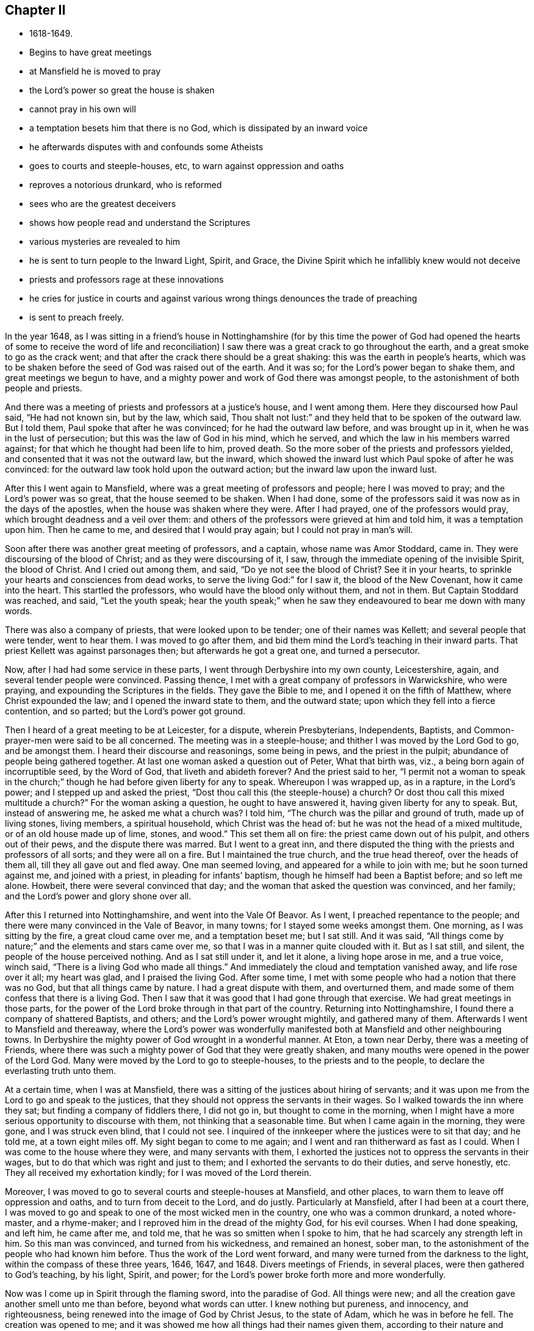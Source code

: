 == Chapter II

[.chapter-synopsis]
* 1618-1649.
* Begins to have great meetings
* at Mansfield he is moved to pray
* the Lord`'s power so great the house is shaken
* cannot pray in his own will
* a temptation besets him that there is no God, which is dissipated by an inward voice
* he afterwards disputes with and confounds some Atheists
* goes to courts and steeple-houses, etc, to warn against oppression and oaths
* reproves a notorious drunkard, who is reformed
* sees who are the greatest deceivers
* shows how people read and understand the Scriptures
* various mysteries are revealed to him
* he is sent to turn people to the Inward Light, Spirit, and Grace, the Divine Spirit which he infallibly knew would not deceive
* priests and professors rage at these innovations
* he cries for justice in courts and against various wrong things denounces the trade of preaching
* is sent to preach freely.

In the year 1648,
as I was sitting in a friend`'s house in Nottinghamshire (for by this time the power
of God had opened the hearts of some to receive the word of life and reconciliation)
I saw there was a great crack to go throughout the earth,
and a great smoke to go as the crack went;
and that after the crack there should be a great shaking:
this was the earth in people`'s hearts,
which was to be shaken before the seed of God was raised out of the earth.
And it was so; for the Lord`'s power began to shake them,
and great meetings we begun to have,
and a mighty power and work of God there was amongst people,
to the astonishment of both people and priests.

And there was a meeting of priests and professors at a justice`'s house,
and I went among them.
Here they discoursed how Paul said, "`He had not known sin, but by the law, which said,
Thou shalt not lust:`" and they held that to be spoken of the outward law.
But I told them, Paul spoke that after he was convinced;
for he had the outward law before, and was brought up in it,
when he was in the lust of persecution; but this was the law of God in his mind,
which he served, and which the law in his members warred against;
for that which he thought had been life to him, proved death.
So the more sober of the priests and professors yielded,
and consented that it was not the outward law, but the inward,
which showed the inward lust which Paul spoke of after he was convinced:
for the outward law took hold upon the outward action;
but the inward law upon the inward lust.

After this I went again to Mansfield, where was a great meeting of professors and people;
here I was moved to pray; and the Lord`'s power was so great,
that the house seemed to be shaken.
When I had done, some of the professors said it was now as in the days of the apostles,
when the house was shaken where they were.
After I had prayed, one of the professors would pray,
which brought deadness and a veil over them:
and others of the professors were grieved at him and told him,
it was a temptation upon him.
Then he came to me, and desired that I would pray again;
but I could not pray in man`'s will.

Soon after there was another great meeting of professors, and a captain,
whose name was Amor Stoddard, came in.
They were discoursing of the blood of Christ; and as they were discoursing of it, I saw,
through the immediate opening of the invisible Spirit, the blood of Christ.
And I cried out among them, and said,
"`Do ye not see the blood of Christ? See it in your hearts,
to sprinkle your hearts and consciences from dead works,
to serve the living God:`" for I saw it, the blood of the New Covenant,
how it came into the heart.
This startled the professors, who would have the blood only without them, and not in them.
But Captain Stoddard was reached, and said, "`Let the youth speak;
hear the youth speak;`" when he saw they endeavoured to bear me down with many words.

There was also a company of priests, that were looked upon to be tender;
one of their names was Kellett; and several people that were tender, went to hear them.
I was moved to go after them, and bid them mind the Lord`'s teaching in their inward parts.
That priest Kellett was against parsonages then; but afterwards he got a great one,
and turned a persecutor.

Now, after I had had some service in these parts,
I went through Derbyshire into my own county, Leicestershire, again,
and several tender people were convinced.
Passing thence, I met with a great company of professors in Warwickshire,
who were praying, and expounding the Scriptures in the fields.
They gave the Bible to me, and I opened it on the fifth of Matthew,
where Christ expounded the law; and I opened the inward state to them,
and the outward state; upon which they fell into a fierce contention, and so parted;
but the Lord`'s power got ground.

Then I heard of a great meeting to be at Leicester, for a dispute, wherein Presbyterians,
Independents, Baptists, and Common-prayer-men were said to be all concerned.
The meeting was in a steeple-house; and thither I was moved by the Lord God to go,
and be amongst them.
I heard their discourse and reasonings, some being in pews, and the priest in the pulpit;
abundance of people being gathered together.
At last one woman asked a question out of Peter, What that birth was, viz.,
a being born again of incorruptible seed, by the Word of God,
that liveth and abideth forever? And the priest said to her,
"`I permit not a woman to speak in the church;`" though
he had before given liberty for any to speak.
Whereupon I was wrapped up, as in a rapture, in the Lord`'s power;
and I stepped up and asked the priest,
"`Dost thou call this (the steeple-house) a church? Or dost thou call
this mixed multitude a church?`" For the woman asking a question,
he ought to have answered it, having given liberty for any to speak.
But, instead of answering me, he asked me what a church was? I told him,
"`The church was the pillar and ground of truth, made up of living stones,
living members, a spiritual household, which Christ was the head of:
but he was not the head of a mixed multitude,
or of an old house made up of lime, stones, and wood.`"
This set them all on fire: the priest came down out of his pulpit,
and others out of their pews, and the dispute there was marred.
But I went to a great inn,
and there disputed the thing with the priests and professors of all sorts;
and they were all on a fire.
But I maintained the true church, and the true head thereof, over the heads of them all,
till they all gave out and fled away.
One man seemed loving, and appeared for a while to join with me;
but he soon turned against me, and joined with a priest,
in pleading for infants`' baptism, though he himself had been a Baptist before;
and so left me alone.
Howbeit, there were several convinced that day;
and the woman that asked the question was convinced, and her family;
and the Lord`'s power and glory shone over all.

After this I returned into Nottinghamshire, and went into the Vale Of Beavor.
As I went, I preached repentance to the people;
and there were many convinced in the Vale of Beavor, in many towns;
for I stayed some weeks amongst them.
One morning, as I was sitting by the fire, a great cloud came over me,
and a temptation beset me; but I sat still.
And it was said, "`All things come by nature;`" and the elements and stars came over me,
so that I was in a manner quite clouded with it.
But as I sat still, and silent, the people of the house perceived nothing.
And as I sat still under it, and let it alone, a living hope arose in me,
and a true voice, winch said, "`There is a living God who made all things.`"
And immediately the cloud and temptation vanished away, and life rose over it all;
my heart was glad, and I praised the living God.
After some time, I met with some people who had a notion that there was no God,
but that all things came by nature.
I had a great dispute with them, and overturned them,
and made some of them confess that there is a living God.
Then I saw that it was good that I had gone through that exercise.
We had great meetings in those parts,
for the power of the Lord broke through in that part of the country.
Returning into Nottinghamshire, I found there a company of shattered Baptists,
and others; and the Lord`'s power wrought mightily, and gathered many of them.
Afterwards I went to Mansfield and thereaway,
where the Lord`'s power was wonderfully manifested both
at Mansfield and other neighbouring towns.
In Derbyshire the mighty power of God wrought in a wonderful manner.
At Eton, a town near Derby, there was a meeting of Friends,
where there was such a mighty power of God that they were greatly shaken,
and many mouths were opened in the power of the Lord God.
Many were moved by the Lord to go to steeple-houses, to the priests and to the people,
to declare the everlasting truth unto them.

At a certain time, when I was at Mansfield,
there was a sitting of the justices about hiring of servants;
and it was upon me from the Lord to go and speak to the justices,
that they should not oppress the servants in their wages.
So I walked towards the inn where they sat; but finding a company of fiddlers there,
I did not go in, but thought to come in the morning,
when I might have a more serious opportunity to discourse with them,
not thinking that a seasonable time.
But when I came again in the morning, they were gone, and I was struck even blind,
that I could not see.
I inquired of the innkeeper where the justices were to sit that day; and he told me,
at a town eight miles off.
My sight began to come to me again; and I went and ran thitherward as fast as I could.
When I was come to the house where they were, and many servants with them,
I exhorted the justices not to oppress the servants in their wages,
but to do that which was right and just to them;
and I exhorted the servants to do their duties, and serve honestly, etc.
They all received my exhortation kindly; for I was moved of the Lord therein.

Moreover, I was moved to go to several courts and steeple-houses at Mansfield,
and other places, to warn them to leave off oppression and oaths,
and to turn from deceit to the Lord, and do justly.
Particularly at Mansfield, after I had been at a court there,
I was moved to go and speak to one of the most wicked men in the country,
one who was a common drunkard, a noted whore-master, and a rhyme-maker;
and I reproved him in the dread of the mighty God, for his evil courses.
When I had done speaking, and left him, he came after me, and told me,
that he was so smitten when I spoke to him,
that he had scarcely any strength left in him.
So this man was convinced, and turned from his wickedness, and remained an honest,
sober man, to the astonishment of the people who had known him before.
Thus the work of the Lord went forward,
and many were turned from the darkness to the light,
within the compass of these three years, 1646, 1647, and 1648.
Divers meetings of Friends, in several places, were then gathered to God`'s teaching,
by his light, Spirit, and power;
for the Lord`'s power broke forth more and more wonderfully.

Now was I come up in Spirit through the flaming sword, into the paradise of God.
All things were new; and all the creation gave another smell unto me than before,
beyond what words can utter.
I knew nothing but pureness, and innocency, and righteousness,
being renewed into the image of God by Christ Jesus, to the state of Adam,
which he was in before he fell.
The creation was opened to me;
and it was showed me how all things had their names given them,
according to their nature and virtue.
I was at a stand in my mind, whether I should practise physic for the good of mankind,
seeing the nature and virtues of things were so opened to me by the Lord.
But I was immediately taken up in Spirit,
to see into another or more steadfast state than Adam`'s innocency,
even into a state in Christ Jesus, that should never fall.
And the Lord showed me that such as were faithful to him,
in the power and light of Christ,
should come up into that state in which Adam was before he fell;
in which the admirable works of creation, and the virtues thereof, may be known,
through the openings of that divine Word of wisdom and power, by which they were made.
Great things did the Lord lead me into, and wonderful depths were opened unto me,
beyond what can by words be declared;
but as people come into subjection to the Spirit of God,
and grow up in the image and power of the Almighty, they may receive the Word of Wisdom,
that opens all things, and come to know the hidden unity in the Eternal Being.

Thus I travelled on in the Lord`'s service, as the Lord led me.
And when I came to Nottingham, the mighty power of God was there among Friends.
From thence I went to Clawson in Leicestershire, in the Vale of Beavor,
and the mighty power of God was there also,
in several towns and villages where Friends were gathered.
While I was there, the Lord opened to me three things,
relating to those three great professions in the world, physic, divinity (so called),
and law.
He showed me that the physicians were out of the wisdom of God,
by which the creatures were made; and so knew not their virtues,
because they were out of the Word of Wisdom; by which they were made.
He showed me that the priests were out of the true faith, which Christ is the author of;
the faith which purifies and gives victory, and brings people to have access to God,
by which they please God; which mystery of faith is held in a pure conscience.
He showed me also, that the lawyers were out of the equity, and out of the true justice,
and out of the law of God, which went over the first transgression, and over all sin,
and answered the Spirit of God, that was grieved and transgressed in man.
And that these three, the physicians, the priests, and the lawyers,
ruled the world out of the wisdom, out of the faith,
and out of the equity and law of God; the one pretending the cure of the body,
the other the cure of the soul, and the third the property of the people.
But I saw they were all out of the wisdom, out of the faith,
out of the equity and perfect law of God.
And as the Lord opened these things unto me, I felt his power went forth over all,
by which all might be reformed, if they would receive and bow unto it.
The priests might be reformed, and brought into the true faith, which was the gift of God.
The lawyers might be reformed, and brought into the law of God,
which answers that of God, which is transgressed, in every one,
and brings to love one`'s neighbour as himself.
This lets man see, if he wrongs his neighbour he wrongs himself;
and this teaches him to do unto others as he would they should do unto him.
The physicians might be reformed, and brought into the wisdom of God,
by which all things were made and created;
that they might receive a right knowledge of them, and understand their virtues,
which the Word of Wisdom, by which they were made and are upheld, hath given them.
Abundance was opened concerning these things; how all lay out of the wisdom of God,
and out of the righteousness and holiness that man at the first was made in.
But as all believe in the light, and walk in the light,
which Christ hath enlightened every man that cometh into the world withal,
and so become children of the light, and of the day of Christ;
in his day all things are seen, visible and invisible, by the divine light of Christ,
the spiritual, heavenly man, by whom all things were made and created.

Then I saw concerning the priests, that although they stood in deceit,
and acted by the dark power, which both they and their people were kept under;
yet they were not the greatest deceivers spoken of in the Scriptures;
for these were not come so far as many of them had come.
But the Lord opened to me who the greatest deceivers were, and how far they might come;
even such as came as far as Cain, to hear the voice of God;
and such as came out of Egypt, and through the Red Sea,
and to praise God on the banks of the sea-shore;
such as could speak by experience of God`'s miracles and wonders;
such as were come as far as Korah and Dathan, and their company;
such as were come as far as Balaam, who could speak the word of the Lord,
who heard his voice and knew it, and knew his Spirit, and could see the star of Jacob,
and the goodliness of Israel`'s tent; the second birth,
which no enchantment could prevail against:
these that could speak so much of their experiences of God,
and yet turned from the Spirit and the Word, and went into the gainsaying; these were,
and would be, the great deceivers, far beyond the priests.
Likewise among the Christians, such as should preach in Christ`'s name,
and should work miracles, cast out devils, and go as far as a Cain, a Korah,
and a Balaam, in the gospel times, these were and would be the great deceivers.
They that could speak some experiences of Christ and God, but lived not in the life:
these were they that led the world after them, who got the form of godliness,
but denied the power; who inwardly ravened from the Spirit,
and brought people into the form, but persecuted them that were in the power,
as Cain did; and ran greedily after the error of Balaam, through covetousness,
loving the wages of unrighteousness, as Balaam did.
These followers of Cain, Korah, and Balaam have brought the world,
since the apostles`' days, to be like a sea.
And such as these, I saw, might deceive now, as they had in former ages:
but it is impossible for them to deceive the elect, who are chosen in Christ,
who was before the world began, and before the deceiver was;
though others may be deceived in their openings and prophecies,
not keeping their minds to the Lord Jesus Christ, who doth open and reveal to his.

I saw the state of those, both priests and people, who, in reading the Scriptures,
cry out much against Cain, Esau, and Judas, and other wicked men of former times,
mentioned in the Holy Scriptures; but do not see the nature of Cain, of Esau, of Judas,
and those others, in themselves.
These said, it was they, they, they, that were the bad people;
putting it off from themselves: but when some of these came,
with the light and Spirit of truth, to see into themselves, then they came to say, I, I,
I, it is I myself, that have been the Ishmael, and the Esau, etc.
For thou they came to see the nature of wild Ishmael in themselves; the nature of Cain,
of Esau, of Korah, of Balaam, and of the son of perdition in themselves,
sitting above all that is called God in them.
Thus I saw it was the fallen man that was got up into the Scriptures,
and was finding fault with those before mentioned; and, with the backsliding Jews,
calling them the sturdy oaks, and tall cedars, and fat bulls of Bashan, wild heifers,
vipers, serpents, etc.; and charging them that it was they that closed their eyes,
and stopped their ears, and hardened their hearts, and were dull of hearing:
that it was they that hated the light, and rebelled against it; that quenched the Spirit,
and vexed, and grieved it; that walked despitefully against the Spirit of grace,
and turned the grace of God into wantonness:
and that it was they that resisted the Holy Ghost, that got the form of godliness,
and turned against the power: and they were the inwardly ravening wolves,
that had got the sheep`'s clothing; they were the wells without water,
and clouds without rain, and trees without fruit, etc.
But when these, who were so much taken up with finding fault with others,
and thought themselves clear from these things, came to look into themselves, and,
with the light of Christ, thoroughly to search themselves,
they might see enough of this in themselves; and then the cry could not be, it is he,
or they, as before; but I, and we are found in these conditions.

I saw also, how people read the Scriptures without a right sense of them,
and without duly applying them to their own states.
For, when they read that death reigned from Adam to Moses;
that the law and the prophets were until John;
and that the least in the kingdom is greater than John;
they read these things and applied them to others,
but they did not turn in to find the truth of these things in themselves.
As these things came to be opened in me,
I saw death reigned over them from Adam to Moses; from the entrance into transgression,
till they came to the ministration of condemnation, which restrains people from sin,
that brings death.
Then, when the ministration of Moses is passed through,
the ministry of the prophets comes to be read and understood,
which reaches through the figures, types, and shadows unto John,
the greatest prophet born of a woman; whose ministration prepares the way of the Lord,
by bringing down the exalted mountains, and making straight paths.
And as this ministration is passed through,
an entrance comes to be known into the everlasting kingdom.
Thus I saw plainly that none could read Moses aright, without Moses`' spirit,
by which Moses saw how man was in the image of God in Paradise, and how he fell,
how death came over him, and how all men have been under this death.
I saw how Moses received the pure law, that went over all transgressors;
and how the clean beasts, which were figures and types, were offered up,
when the people were come into the righteous law that went over the first transgression.
Both Moses and the prophets saw through the types and figures, and beyond them,
and saw Christ, the great prophet, that was to come to fulfill them.
I saw that none could read John`'s words aright, and with a true understanding of them,
but in and with the same divine Spirit by which John spoke them; and by his burning,
shining light, which is sent from God.^
footnote:[Archbishop Seeker says,
"`Before any one can peruse the sacred Scriptures to profit,
the Lamb must open the seven seals.`"]
For by that Spirit their crooked natures might be made straight,
and their rough natures smooth,
and the exacter and violent doer in them might be cast out;
and they that had been hypocrites might come to bring forth fruits meet for repentance,
and their mountain of sin and earthliness might be laid low,
and their valley exalted in them,
that there might be a way prepared for the Lord in them:
then the least in the kingdom is greater than John.
But all must first know the voice crying in their wilderness, in their hearts, which,
through transgression, were become as a wilderness.
Thus I saw it was an easy matter to say death reigned from Adam to Moses;
and that the law and the prophets were until John;
and that the least in the kingdom is greater than John;
but none could know how death reigned from Adam to Moses, etc,
but by the same Holy Spirit that Moses, the prophets, and John were in.
They could not know the spiritual meaning of Moses'`, the prophets'`, and John`'s words,
nor see their path and travels, much less see through them,
and to the end of them into the kingdom, unless they had the Spirit and light of Jesus;
nor could they know the words of Christ and of his apostles, without his Spirit.
But as man comes through, by the Spirit and power of God, to Christ,
who fulfils the types, figures, shadows, promises, and prophecies that were of him,
and is led by the Holy Ghost into the truth and substance of the Scriptures,
sitting down in him who is the author and end of them; then are they read,
and understood, with profit and great delight.

Moreover, when I was brought up into his image in righteousness and holiness,
and into the paradise of God, He let me see how Adam was made a living soul:
and also the stature of Christ, the mystery that had been hid from ages and generations;
which things are hard to be uttered, and cannot be borne by many.
For, of all the sects in Christendom (so called) that I discoursed withal,
I found none that could bear to be told that any should come to Adam`'s perfection,
into that image of God, that righteousness and holiness that Adam was in before he fell;
to be clear and pure without sin, as he was.
Therefore,
how should they be able to bear being told that any should
grow up to the measure of the stature of the fulness of Christ,
when they cannot bear to hear that any should come, whilst upon earth,
into the same power and Spirit that the prophets and
apostles were in? Though it is a certain truth,
that none can understand their writings aright,
without the same Spirit by which they were written.

Now the Lord God opened to me by his invisible power,
"`that every man was enlightened by the divine light of Christ;`"
and I saw it shine through all;
and that they that believed in it came out of condemnation to the light of life,
and became the children of it; but they that hated it, and did not believe in it,
were condemned by it, though they made a profession of Christ.
This I saw in the pure openings of the light, without the help of any man;
neither did I then know where to find it in the Scriptures, though afterwards,
searching the Scriptures, I found it.
For I saw in that Light and Spirit which was before the Scriptures were given forth,
and which led the holy men of God to give them forth, that all must come to that Spirit,
if they would know God, or Christ, or the Scriptures aright,
which they that gave them forth were led and taught by.

But I observed a dulness and drowsy heaviness upon people, which I wondered at:
for sometimes, when I would set myself to sleep, my mind went over all to the beginning,
in that which is from everlasting to everlasting.
I saw death was to pass over this sleepy, heavy state;
and I told people they must come to witness death to that sleepy, heavy nature,
and a cross to it in the power of God,
that their minds and hearts might be on things above.

On a certain time, as I was walking in the fields, the Lord said unto me:
"`Thy name is written in the Lamb`'s book of life,
which was before the foundation of the world;`" and, as the Lord spoke it, I believed,
and saw it in the new birth.
Then, some time after, the Lord commanded me to go abroad into the world,
which was like a briery, thorny wilderness; and when I came, in the Lord`'s mighty power,
with the word of life into the world, the world swelled, and made a noise,
like the great raging waves of the sea.
Priests and professors, magistrates and people, were all like a sea,
when I came to proclaim the day of the Lord amongst them,
and to preach repentance to them.

I was sent to turn people from darkness to the light,
that they might receive Christ Jesus: for, to as many as should receive him in his light,
I saw that he would give power to become the sons of God;
which I had obtained by receiving Christ.
I was to direct people to the Spirit, that gave forth the Scriptures,
by which they might be led into all truth, and so up to Christ and God,
as they had been who gave them forth.
I was to turn them to the grace of God, and to the truth in the heart,
which came by Jesus; that by this grace they might be taught,
which would bring them salvation, that their hearts might be established by it,
and their words might be seasoned, and all might come to know their salvation nigh.
I saw that Christ died for all men, and was a propitiation for all;
and enlightened all men and women with his divine and saving light;
and that none could be a true believer, but who believed in it.
I saw that the grace of God, which bringeth salvation, had appeared to all men,
and that the manifestation of the Spirit of God was given to every man, to profit withal.
These things I did not see by the help of man, nor by the letter,
though they are written in the letter,
but I saw them in the light of the Lord Jesus Christ,
and by his immediate Spirit and power, as did the holy men of God,
by whom the Holy Scriptures were written.
Yet I had no slight esteem of the Holy Scriptures, but they were very precious to me,
for I was in that Spirit by which they were given forth: and what the Lord opened in me,
I afterwards found was agreeable to them.
I could speak much of these things, and many volumes might be written,
but all would prove too short to set forth the infinite love, wisdom, and power of God,
in preparing, fitting, and furnishing me for the service he had appointed me to;
letting me see the depths of Satan on the one hand, and opening to me, on the other hand,
the divine mysteries of his own everlasting kingdom.

Now, when the Lord God and his Son Jesus Christ sent me forth into the world,
to preach his everlasting gospel and kingdom,
I was glad that I was commanded to turn people to that inward light, Spirit, and grace,
by which all might know their salvation, and their way to God;
even that Divine Spirit which would lead them into all truth,
and which I infallibly knew would never deceive any.

But with and by this divine power and Spirit of God, and the light of Jesus,
I was to bring people off from all their own ways, to Christ, the new and living way;
and from their churches, which men had made and gathered, to the church in God,
the general assembly written in heaven, which Christ is the head of:
and off from the world`'s teachers, made by men, to learn of Christ, who is the way,
the truth, and the life, of whom the Father said, "`This is my beloved Sod,
hear ye Him;`" and off from all the world`'s worships,
to know the Spirit of Truth in the inward parts, and to be led thereby;
that in it they might worship the Father of spirits, who seeks such to worship him;
which Spirit they that worshipped not in, knew not what they worshipped.
And I was to bring people off from all the world`'s religions, which are vain;
that they might know the pure religion, might visit the fatherless, the widows,
and the strangers, and keep themselves from the spots of the world;
then there would not be so many beggars, the sight of whom often grieved my heart,
as it denoted so much hard-heartedness amongst them that professed the name of Christ.
I was to bring them off from all the world`'s fellowships, and prayings, and singings,
which stood in forms without power; that their fellowship might be in the Holy Ghost,
and in the Eternal Spirit of God; that they might pray in the Holy Ghost,
and sing in the Spirit, and with the grace that comes by Jesus;
making melody in their hearts to the Lord,
who hath sent his beloved Son to be their Saviour,
and caused his heavenly sun to shine upon all the world, and through them all,
and his heavenly rain to fall upon the just and
the unjust (as his outward rain doth fall,
and his outward sun doth shine on all), which is God`'s unspeakable love to the world.
I was to bring people off from Jewish ceremonies, and from heathenish fables,
and from men`'s inventions and worldly doctrines,
by which they blew the people about this way and the other way, from sect to sect;
and from all their beggarly rudiments,
with their schools and colleges for making ministers of Christ,
who are indeed ministers of their own making, but not of Christ`'s;
and from all their images and crosses, and sprinkling of infants,
with all their holy days (so called) and all their vain traditions,
which they had instituted since the apostles`' days, which the Lord`'s power was against:
in the dread and authority of which, I was moved to declare against them all,
and against all that preached and not freely,
as being such as had not received freely from Christ.

Moreover, when the Lord sent me forth into the world,
he forbade me to "`put off my hat`" to any, high or low;
and I was required to Thee and Thou all men and women,
without any respect to rich or poor, great or small.
And as I travelled up and down, I was not to bid people Good morrow, or Good evening;
neither might I bow or scrape with my leg to any one;
and this made the sects and professions to rage.
But the Lord`'s power carried me over all to his glory,
and many came to be turned to God in a little time;
for the heavenly day of the Lord sprung from on high, and broke forth apace,
by the light of which many came to see where they were.

But O! the rage that then was in the priests, magistrates, professors,
and people of all sorts; but especially in priests and professors! for, though Thou,
to a single person, was according to their own learning, their accidence,
and grammar rules, and according to the Bible, yet they could not bear to hear it:
and as to the hat-honour, because I could not put off my hat to them,
it set them all into a rage.
But the Lord showed me that it was an honour below, which he would lay in the dust,
and stain;--an honour which proud flesh looked for,
but sought not the honour which came from God
only;--an honour invented by men in the fall,
and in the alienation from God, who were offended if it were not given them;
and yet they would be looked upon as saints, church-members, and great Christians:
but Christ saith, "`How can ye believe, who receive honour one of another,
and seek not the honour that cometh from God only?`" "`And I (saith
Christ) receive not honour of men:`" showing that men have an honour,
which men will receive and give; but Christ will have none of it.
This is the honour which Christ will not receive, and which must be laid in the dust.
O! the rage and scorn, the heat and fury that arose!
O! the blows, punchings, beatings, and imprisonments that we underwent,
for not putting off our hats to men! for that soon
tried all men`'s patience and sobriety what it was.
Some had their hats violently plucked off and thrown away, so that they quite lost them.
The bad language and evil usage we received on this account are hard to be expressed,
besides the danger we were sometimes in, of losing our lives for this matter,
and that by the great professors of Christianity,
who thereby evinced that they were not true believers.
And though it was but a small thing in the eye of man,
yet a wonderful confusion it brought among all professors and priests: but,
blessed be the Lord,
many came to see the vanity of that custom of putting off the hat to men,
and felt the weight of Truth`'s testimony against it.

About this time I was sorely exercised in going to their courts to cry for justice,
and in speaking and writing to judges and justices to do justly;
in warning such as kept public-houses for entertainment,
that they should not let people have more drink than would do them good;
and in testifying against their wakes or feasts, may-games, sports, plays, and shows,
which trained up people to vanity and looseness, and led them from the fear of God;
and the days they had set forth for holy days were usually the
times wherein they most dishonoured God by these things.^
footnote:[By a royal proclamation of James I., issued in 1618 (for Lancashire),
these pastimes were made lawful recreations for the First-day of the week,
provided they did not interfere with the times appointed for worship.
Many of the clergy at first refused to promulgate the proclamation,
though by so doing they acted contrary to their canonical obedience,
and laid themselves open to penalties.
In the seventh year of Charles I., this proclamation,
at the instigation of Archbishop Laud, was revived, and extended to the whole nation,
and was enjoined to be published and advocated from the pulpit by all ministers,
to their disgrace.
By the revival of this offensive proclamation,
these disorderly revels had arrived to such a height of licentious depravity,
that some well-disposed justices, in the county of Somerset,
petitioned the judges on the western circuit, Sir Thomas Richardson, Lord Chief Justice,
and Baron Denham, to suppress them.
For so doing, they were summoned before the King and Council, by Archbishop Laud,
for illegally interfering with the ecclesiastical jurisdiction,
and the council rescinded the prohibitions,
and cashiered the judges.--(See Fuller`'s Church Hist. Book x. p. 74; and Book xi. p. 147.)]
In fairs, also, and in markets,
I was made to declare against their deceitful merchandise, cheating, and cozening;
warning all to deal justly, to speak the truth, to let their yea be yea,
and their nay be nay; and to do unto others as they would have others do unto them;
forewarning them of the great and terrible day of the Lord,
which would come upon them all.
I was moved also to cry against all sorts of music,
and against the mountebanks playing tricks on their stages,
for they burdened the pure life, and stirred up people`'s minds to vanity.
I was much exercised, too, with schoolmasters and school-mistresses,
warning them to teach their children sobriety in the fear of the Lord,
that they might not be nursed and trained up in lightness, vanity, and wantonness.
Likewise I was made to warn masters and mistresses,
fathers and mothers in private families,
to take care that their children and servants
might be trained up ha the fear of the Lord;
and that they themselves should be therein examples and
patterns of sobriety and virtue to them.
For I saw that as the Jews were to teach their
children the law of God and the old covenant,
and to train them up in it, and their servants, yea,
the very strangers were to keep the Sabbath amongst them, and be circumcised,
before they eat of their sacrifices; so all Christians,
and all that made a profession of Christianity,
ought to train up their children and servants in the new covenant of light, Christ Jesus,
who is God`'s salvation to the ends of the earth, that all may know their salvation:
and they ought to train them up in the law of life, the law of the Spirit,
the law of love and of faith; that they might be made free from the law of sin and death.
And all Christians ought to be circumcised by the Spirit,
which puts off the body of the sins of the flesh,
that they may come to eat of the heavenly sacrifice, Christ Jesus,
that true spiritual food,
which none can rightly feed upon but they that are circumcised by the Spirit.
Likewise, I was exercised about the star-gazers, who drew people`'s minds from Christ,
the bright and the morning-star; and from the Sun of righteousness, by whom the sun,
and moon, and stars, and all things else were made, who is the wisdom of God,
and from whom the right knowledge of all things is received.

But the earthly spirit of the priests wounded my life;
and when I heard the bell toll to call people together to the steeple-house,
it struck at my life; for it was just like a market-bell, to gather people together,
that the priest might set forth his ware to sale.
O! the vast sums of money that are gotten by the
trade they make of selling the Scriptures,
and by their preaching, from the highest bishop to the lowest priest!
What one trade else in the world is comparable to it?
notwithstanding the Scriptures were given forth freely,
and Christ commanded his ministers to preach freely,
and the prophets and apostles denounced judgment
against all covetous hirelings and diviners for money.
But in this free Spirit of the Lord Jesus was I sent forth to
declare the Word of life and reconciliation freely,
that all might come to Christ, who gives freely, and who renews up into the image of God,
which man and woman were in before they fell,
that they might sit down in heavenly places in Christ Jesus.
